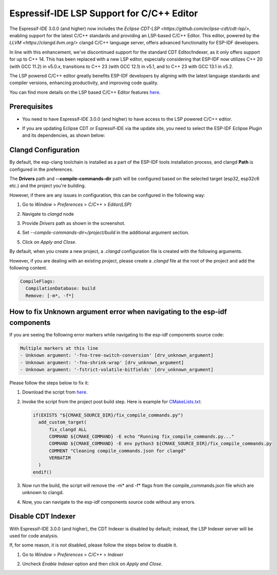 .. _clangd_cdt_support:

Espressif-IDE LSP Support for C/C++ Editor
==========================================

The Espressif-IDE 3.0.0 (and higher) now includes the `Eclipse CDT-LSP <https://github.com/eclipse-cdt/cdt-lsp/>`, enabling support for the latest C/C++ standards and providing an LSP-based C/C++ Editor. This editor, powered by the `LLVM <https://clangd.llvm.org/>` clangd C/C++ language server, offers advanced functionality for ESP-IDF developers.

In line with this enhancement, we've discontinued support for the standard CDT Editor/Indexer, as it only offers support for up to C++ 14. This has been replaced with a new LSP editor, especially considering that ESP-IDF now utilizes C++ 20 (with GCC 11.2) in v5.0.x, transitions to C++ 23 (with GCC 12.1) in v5.1, and to C++ 23 with GCC 13.1 in v5.2.

The LSP powered C/C++ editor greatly benefits ESP-IDF developers by aligning with the latest language standards and compiler versions, enhancing productivity, and improving code quality.

You can find more details on the LSP based C/C++ Editor features `here <https://github.com/eclipse-cdt/cdt-lsp/>`_.

Prerequisites
-------------
* You need to have Espressif-IDE 3.0.0 (and higher) to have access to the LSP powered C/C++ editor.
* If you are updating Eclipse CDT or Espressif-IDE via the update site, you need to select the ESP-IDF Eclipse Plugin and its dependencies, as shown below:

  .. image:: ../../../media/clangd/cdtlsp_updatesite.png

Clangd Configuration
--------------------

By default, the esp-clang toolchain is installed as a part of the ESP-IDF tools installation process, and clangd **Path** is configured in the preferences.

The **Drivers** path and **--compile-commands-dir** path will be configured based on the selected target (esp32, esp32c6 etc.) and the project you're building.

However, if there are any issues in configuration, this can be configured in the following way:

1. Go to `Window` > `Preferences` > `C/C++` > `Editor(LSP)`
2. Navigate to `clangd` node
3. Provide `Drivers` path as shown in the screenshot.
4. Set `--compile-commands-dir=/project/build` in the additional argument section.
5. Click on `Apply and Close`.

   .. image:: ../../../media/clangd/clangd_config.png

By default, when you create a new project, a `.clangd` configuration file is created with the following arguments.

However, if you are dealing with an existing project, please create a `.clangd` file at the root of the project and add the following content.

.. code-block:: yaml

    CompileFlags:
      CompilationDatabase: build
      Remove: [-m*, -f*]

How to fix Unknown argument error when navigating to the esp-idf components
----------------------------------------------------------------------------------------

If you are seeing the following error markers while navigating to the esp-idf components source code:

.. code-block:: none

    Multiple markers at this line
    - Unknown argument: '-fno-tree-switch-conversion' [drv_unknown_argument]
    - Unknown argument: '-fno-shrink-wrap' [drv_unknown_argument]
    - Unknown argument: '-fstrict-volatile-bitfields' [drv_unknown_argument]

Please follow the steps below to fix it:

1. Download the script from `here <https://github.com/espressif/idf-eclipse-plugin/tree/master/resources/resources/fix_compile_commands/fix_compile_commands.py>`_.

2. Invoke the script from the project post build step. Here is example for `CMakeLists.txt <https://github.com/espressif/idf-eclipse-plugin/blob/master/resources/resources/fix_compile_commands/CMakeLists.txt>`_:

   .. code-block:: cmake

      if(EXISTS "${CMAKE_SOURCE_DIR}/fix_compile_commands.py")
        add_custom_target(
            fix_clangd ALL
            COMMAND ${CMAKE_COMMAND} -E echo "Running fix_compile_commands.py..."
            COMMAND ${CMAKE_COMMAND} -E env python3 ${CMAKE_SOURCE_DIR}/fix_compile_commands.py
            COMMENT "Cleaning compile_commands.json for clangd"
            VERBATIM
        )
      endif()

3. Now run the build, the script will remove the -m* and -f* flags from the compile_commands.json file which are unknown to clangd.

4. Now, you can navigate to the esp-idf components source code without any errors.

Disable CDT Indexer
-------------------

With Espressif-IDE 3.0.0 (and higher), the CDT Indexer is disabled by default; instead, the LSP Indexer server will be used for code analysis.

If, for some reason, it is not disabled, please follow the steps below to disable it.

1. Go to `Window` > `Preferences` > `C/C++` > `Indexer`
2. Uncheck `Enable Indexer` option and then click on `Apply and Close`.

   .. image:: ../../../media/clangd/cdt_indexer_disable.png
